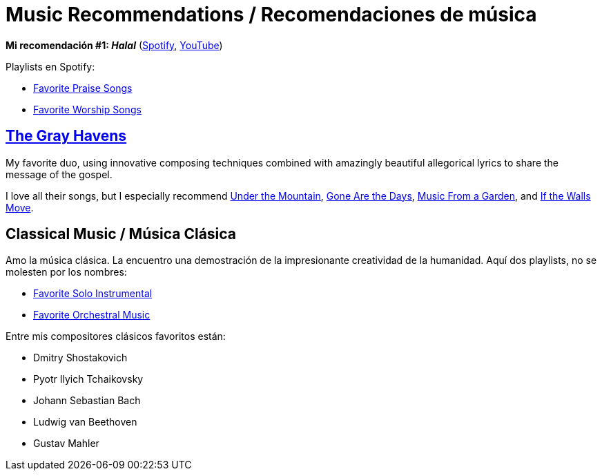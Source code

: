 # Music Recommendations / Recomendaciones de música

*Mi recomendación #1: _Halal_* (link:https://open.spotify.com/artist/6oVuWnpBtz0688lIg8JPHE?si=UJpA7BSHT-W5HnXQ9dOulg[Spotify], link:https://www.youtube.com/channel/UChWXvu1o-sFGVCtOUQp9l4A[YouTube])

Playlists en Spotify:

* link:https://open.spotify.com/playlist/34Re4XKTg8YuPWD8cnKwjw?si=1c0Kkor1RAqhoXTUWAmiIw[Favorite Praise Songs]
* link:https://open.spotify.com/playlist/4r69zwhBBXZWtBa28sL48s?si=8kLxaNbjQlm7ThXtNYziOg[Favorite Worship Songs]

## link:https://www.thegrayhavensmusic.com/[The Gray Havens]

My favorite duo, using innovative composing techniques combined with amazingly beautiful allegorical lyrics to share the message of the gospel. 

I love all their songs, but I especially recommend link:https://www.youtube.com/watch?v=nJk9ApuaKfQ[Under the Mountain], https://www.youtube.com/watch?v=AHNyj6CbPS4[Gone Are the Days], link:https://www.youtube.com/watch?v=tEccg81S2mQ[Music From a Garden], and link:https://www.youtube.com/watch?v=Q1wPqnHaOck[If the Walls Move].

## Classical Music / Música Clásica

Amo la música clásica. La encuentro una demostración de la impresionante creatividad de la humanidad. Aquí dos playlists, no se molesten por los nombres:

* link:https://open.spotify.com/playlist/44faHqwi0V7N84KVVtRUgY?si=jUIyXEinTmuAXkKfEv0piw[Favorite Solo Instrumental]
* link:https://open.spotify.com/playlist/06OvMrepW530vz433t6096?si=2MaQyjaJT2SATyN4ykW4Mg[Favorite Orchestral Music]

Entre mis compositores clásicos favoritos están:

* Dmitry Shostakovich
* Pyotr Ilyich Tchaikovsky
* Johann Sebastian Bach
* Ludwig van Beethoven
* Gustav Mahler